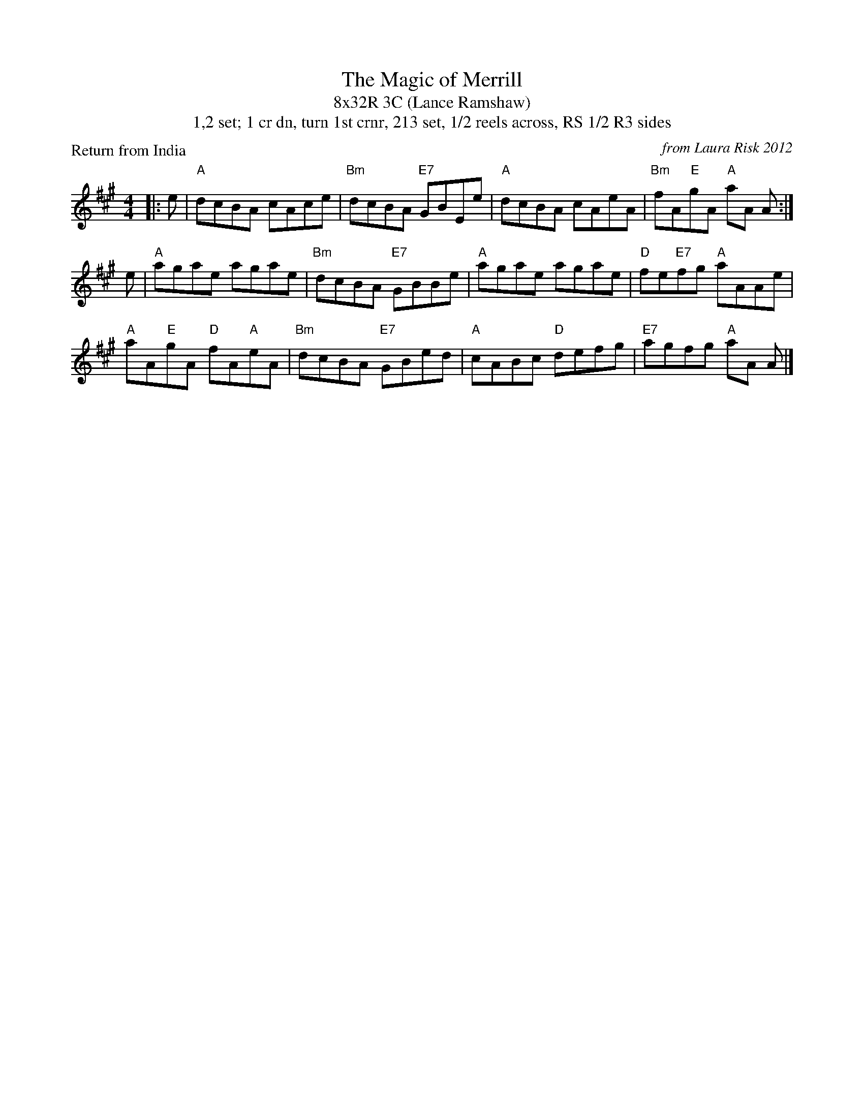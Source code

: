 X:1
T: The Magic of Merrill
T: 8x32R 3C (Lance Ramshaw)
T: 1,2 set; 1 cr dn, turn 1st crnr, 213 set, 1/2 reels across, RS 1/2 R3 sides
P: Return from India
C: from Laura Risk 2012
R: reel
M: 4/4
K: A
L: 1/8
|: e|"A"dcBA cAce|"Bm"dcBA "E7"GBEe|"A"dcBA cAeA|"Bm"fA"E"gA "A"aA A :|
e|"A"agae agae|"Bm"dcBA "E7"GBBe|"A"agae agae|"D"fe"E7"fg "A"aAAe|
"A"aA"E"gA "D"fA"A"eA|"Bm"dcBA "E7"GBed|"A"cABc "D"defg |"E7"agfg "A"aA A |]

